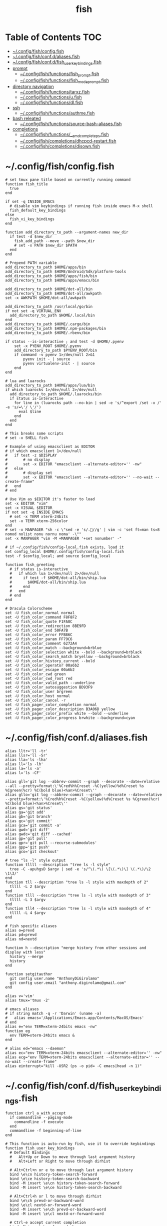 #+TITLE: fish
#+STARTUP: content indent
#+PROPERTY: header-args :mkdirp yes

* Table of Contents                                                     :TOC:
- [[#configfishconfigfish][~/.config/fish/config.fish]]
- [[#configfishconfdaliasesfish][~/.config/fish/conf.d/aliases.fish]]
- [[#configfishconfdfish_user_key_bindingsfish][~/.config/fish/conf.d/fish_user_key_bindings.fish]]
- [[#prompt][prompt]]
  - [[#configfishfunctionsfish_promptfish][~/.config/fish/functions/fish_prompt.fish]]
  - [[#configfishfunctionsfish_mode_promptfish][~/.config/fish/functions/fish_mode_prompt.fish]]
- [[#directory-navigation][directory navigation]]
  - [[#configfishfunctionstarxzfish][~/.config/fish/functions/tarxz.fish]]
  - [[#configfishfunctionsufish][~/.config/fish/functions/u.fish]]
  - [[#configfishfunctionsdlfish][~/.config/fish/functions/dl.fish]]
- [[#ssh][ssh]]
  - [[#configfishfunctionsauthmefish][~/.config/fish/functions/authme.fish]]
- [[#bash-releated][bash releated]]
  - [[#configfishfunctionssource-bash-aliasesfish][~/.config/fish/functions/source-bash-aliases.fish]]
- [[#completions][completions]]
  - [[#configfishfunctions__amd_complete_psfish][~/.config/fish/functions/__amd_complete_ps.fish]]
  - [[#configfishcompletionsdhcpcd-restartfish][~/.config/fish/completions/dhcpcd-restart.fish]]
  - [[#configfishcompletionsdisownfish][~/.config/fish/completions/disown.fish]]

* ~/.config/fish/config.fish

#+begin_src fish :tangle "~/.config/fish/config.fish"
  # set tmux pane title based on currently running command
  function fish_title
    true
  end

  if set -q INSIDE_EMACS
    # disable vim keybindings if running fish inside emacs M-x shell
    fish_default_key_bindings
  else
    fish_vi_key_bindings
  end

  function add_directory_to_path --argument-names new_dir
    if test -d $new_dir
      fish_add_path --move --path $new_dir
      # set -x PATH $new_dir $PATH
    end
  end

  # Prepend PATH variable
  add_directory_to_path $HOME/apps/bin
  add_directory_to_path $HOME/Android/Sdk/platform-tools
  add_directory_to_path $HOME/apps/fish/bin
  add_directory_to_path $HOME/apps/emacs/bin

  add_directory_to_path $HOME/dot-all/bin
  add_directory_to_path $HOME/dot-all/awkpath
  set -x AWKPATH $HOME/dot-all/awkpath

  add_directory_to_path /usr/local/go/bin
  if not set -q VIRTUAL_ENV
    add_directory_to_path $HOME/.local/bin
  end
  add_directory_to_path $HOME/.cargo/bin
  add_directory_to_path $HOME/.npm-packages/bin
  add_directory_to_path $HOME/.rbenv/bin

  if status --is-interactive ; and test -d $HOME/.pyenv
      set -x PYENV_ROOT $HOME/.pyenv
      add_directory_to_path $PYENV_ROOT/bin
      if command -v pyenv 1>/dev/null 2>&1
          pyenv init - | source
          pyenv virtualenv-init - | source
      end
  end

  # lua and luarocks
  add_directory_to_path $HOME/apps/lua/bin
  if which luarocks 1>/dev/null 2>/dev/null
    add_directory_to_path $HOME/.luarocks/bin
    if status is-interactive
      for line in (luarocks path --no-bin | sed -e 's/^export /set -x /' -e 's/=\'/ \'/')
        eval $line
      end
    end
  end

  # This breaks some scripts
  # set -x SHELL fish

  # Example of using emacsclient as EDITOR
  # if which emacsclient 1>/dev/null
  #   if test -z $DISPLAY
  #       # no display
  #       set -x EDITOR "emacsclient --alternate-editor='' -nw"
  #   else
  #       # display set
  #       set -x EDITOR "emacsclient --alternate-editor='' --no-wait --create-frame"
  #   end
  # end

  # Use Vim as $EDITOR it's faster to load
  set -x EDITOR "vim"
  set -x VISUAL $EDITOR
  if not set -q INSIDE_EMACS
    # set -x TERM xterm-24bits
    set -x TERM xterm-256color
  end
  # set -x MANPAGER "sh -c \"sed -e 's/.//g' | vim -c 'set ft=man ts=8 nomod nolist nonu nornu noma' -\""
  set -x MANPAGER "vim -M +MANPAGER '+set nonumber' -"

  # if ~/.config/fish/config-local.fish exists, load it
  set config_local $HOME/.config/fish/config-local.fish
  test -f $config_local; and source $config_local

  function fish_greeting
    # if status is-interactive
    #   if which lua 1>/dev/null 2>/dev/null
    #     if test -f $HOME/dot-all/bin/ship.lua
    #       $HOME/dot-all/bin/ship.lua
    #     end
    #   end
    # end
  end

  # Dracula Colorscheme
  set -U fish_color_normal normal
  set -U fish_color_command F8F8F2
  set -U fish_color_quote F1FA8C
  set -U fish_color_redirection 8BE9FD
  set -U fish_color_end 50FA7B
  set -U fish_color_error FFB86C
  set -U fish_color_param FF79C6
  set -U fish_color_comment 6272A4
  set -U fish_color_match --background=brblue
  set -U fish_color_selection white --bold --background=brblack
  set -U fish_color_search_match bryellow --background=brblack
  set -U fish_color_history_current --bold
  set -U fish_color_operator 00a6b2
  set -U fish_color_escape 00a6b2
  set -U fish_color_cwd green
  set -U fish_color_cwd_root red
  set -U fish_color_valid_path --underline
  set -U fish_color_autosuggestion BD93F9
  set -U fish_color_user brgreen
  set -U fish_color_host normal
  set -U fish_color_cancel -r
  set -U fish_pager_color_completion normal
  set -U fish_pager_color_description B3A06D yellow
  set -U fish_pager_color_prefix white --bold --underline
  set -U fish_pager_color_progress brwhite --background=cyan
#+end_src

* ~/.config/fish/conf.d/aliases.fish

#+begin_src fish :tangle "~/.config/fish/conf.d/aliases.fish"
  alias lltr='ll -tr'
  alias llsr='ll -Sr'
  alias lla='ls -lha'
  alias ll='ls -lh'
  alias la='ls -a'
  alias l='ls -CF'

  alias gll='git log --abbrev-commit --graph --decorate --date=relative --all --pretty=format:\'%Cred%h%Creset -%C(yellow)%d%Creset %s %Cgreen(%cr) %C(bold blue)<%an>%Creset\''
  alias gllo='git log --abbrev-commit --graph --decorate --date=relative --pretty=format:\'%Cred%h%Creset -%C(yellow)%d%Creset %s %Cgreen(%cr) %C(bold blue)<%an>%Creset\''
  alias gs='git status'
  alias ga='git add'
  alias gb='git branch'
  alias gc='git commit'
  alias gca='git commit -a'
  alias gwd='git diff'
  alias gwdc='git diff --cached'
  alias gp='git pull'
  alias gpr='git pull --recurse-submodules'
  alias gpp='git push'
  alias gco='git checkout'

  # tree "ls -l" style output
  function tllll --description "tree ls -l style"
    tree -C -apuhgsD $argv | sed -e 's/^\(.*\) \[\(.*\)\] \(.*\)/\2 \1\3/'
  end
  function tll --description "tree ls -l style with maxdepth of 2"
    tllll -L 2 $argv
  end
  function tlll --description "tree ls -l style with maxdepth of 3"
    tllll -L 3 $argv
  end
  function tll4 --description "tree ls -l style with maxdepth of 4"
    tllll -L 4 $argv
  end

  # fish specific aliases
  alias o=prevd
  alias pd=prevd
  alias nd=nextd

  function h --description "merge history from other sessions and display with less"
    history --merge
    history
  end

  function setgitauthor
    git config user.name "AnthonyDiGirolamo"
    git config user.email "anthony.digirolamo@gmail.com"
  end

  alias v='vim'
  alias tmux='tmux -2'

  # emacs aliases
  # if string match -q -r 'Darwin' (uname -a)
  #   alias emacs='/Applications/Emacs.app/Contents/MacOS/Emacs'
  # end
  alias e="env TERM=xterm-24bits emacs -nw"
  function eg
    env TERM=xterm-24bits emacs &
  end

  # alias ed="emacs --daemon"
  alias ec="env TERM=xterm-24bits emacsclient --alternate-editor='' -nw"
  alias ecg="env TERM=xterm-24bits emacsclient --alternate-editor='' --no-wait --create-frame"
  alias einterrupt="kill -USR2 (ps -o pid= -C emacs|head -n 1)"
#+end_src

* ~/.config/fish/conf.d/fish_user_key_bindings.fish

#+begin_src fish :tangle "~/.config/fish/conf.d/fish_user_key_bindings.fish"
  function ctrl_a_with_accept
    if commandline --paging-mode
      commandline -f execute
    end
    commandline -f beginning-of-line
  end

  # This function is auto-run by fish, use it to override keybindings
  function fish_user_key_bindings
    # Default Bindings
    #   Alt+Up or Down to move through last argument history
    #   Alt+Left or Right to move through dirhist

    # Alt+Ctrl+n or e to move through last argument history
    bind \e\cn history-token-search-forward
    bind \e\ce history-token-search-backward
    bind -M insert \e\cn history-token-search-forward
    bind -M insert \e\ce history-token-search-backward

    # Alt+Ctrl+h or l to move through dirhist
    bind \e\ch prevd-or-backward-word
    bind \e\cl nextd-or-forward-word
    bind -M insert \e\ch prevd-or-backward-word
    bind -M insert \e\cl nextd-or-forward-word

    # Ctrl-e accept current completion
    bind -M insert \ce forward-char

    # Up arrow: sync history accross sessions before reverse history search
    bind -M insert -k up 'history --merge; up-or-search'
    bind -M insert \e\[A 'history --merge; up-or-search'

    # Also Use Ctrl-p and Ctrl-n for reverse history search
    bind -M insert \cp 'history --merge; up-or-search'
    bind -M insert \cn down-or-search

    # Interactive history search Ctrl-r insert mode (normally / in normal mode).
    bind -M insert \cr history-pager
    # ctrl-a moves to the beginning of the line. Will conditionally accept the current selection first if in pager-mode.
    bind -M insert \ca ctrl_a_with_accept
  end
#+end_src

* prompt

** ~/.config/fish/functions/fish_prompt.fish

The =fish_prompt= function is responsible for setting the prompt.

#+begin_src fish :tangle "~/.config/fish/functions/fish_prompt.fish"
  set -x fish_color_history_current yellow

  # Prompt Setup
  # set using_android 0
  # if string match -q -r 'Android' (uname -a)
  #   set using_android 1
  # end

  set powerline_right_arrow ''
  # set powerline_right_arrow ''
  if set -q INSIDE_EMACS; or set -q XTERM_VERSION; or string match -q -r 'raspberrypi|chip' $hostname
    set powerline_right_arrow ''
  end

  set powerline_insert 5f5fff
  set powerline_blue1 5f87ff
  set powerline_blue2 87afff
  set powerline_blue3 dfdfff
  set -x fish_custom_prompt_show_hostname 0
  set -x fish_custom_prompt_show_user 0

  function fish_prompt
    if set -q INSIDE_EMACS
      echo -n (prompt_pwd) ' $ '
      return
    end

    set_color -b $powerline_blue1 black
    if test 1 = $fish_custom_prompt_show_user
      printf ' %s' $USER
    end
    if test 1 = $fish_custom_prompt_show_hostname
      printf '@%s ' $hostname
    else
      printf '  '
    end

    set_color -b $powerline_blue2 $powerline_blue1
    echo -n $powerline_right_arrow

    set_color -b $powerline_blue2 black
    echo -n '' (prompt_pwd) ''

    if set branch (git rev-parse --abbrev-ref HEAD 2>/dev/null)
      set_color -b $powerline_blue3 $powerline_blue2
      echo -n $powerline_right_arrow

      set_color -b $powerline_blue3 black
      echo -n '' $branch ''

      set_color -b normal $powerline_blue3
      echo -n $powerline_right_arrow
    else
      set_color -b normal $powerline_blue2
      echo -n $powerline_right_arrow
    end

    echo -n ' '
    set_color normal
  end
#+end_src

** ~/.config/fish/functions/fish_mode_prompt.fish

The =fish_mode_prompt= formats the vi mode part of the prompt.
=fish_vi_key_bindings= must be enabled.

#+begin_src fish :tangle "~/.config/fish/functions/fish_mode_prompt.fish"
  # The fish_mode_prompt function is prepended to the prompt
  function fish_mode_prompt --description "Displays the current mode"
    # Do nothing if not in vi mode
    if test "$fish_key_bindings" = "fish_vi_key_bindings"
      switch $fish_bind_mode
        case default
          set_color --bold --background red white
          echo ' N '
          set_color --background $powerline_blue1 red
        case insert
          set_color --bold --background $powerline_insert white
          echo ' I '
          set_color --background $powerline_blue1 $powerline_insert
        case replace-one
          set_color --bold --background green white
          echo ' R '
          set_color --background $powerline_blue1 green
        case visual
          set_color --bold --background magenta white
          echo ' V '
          set_color --background $powerline_blue1 magenta
      end
      echo $powerline_right_arrow
    end
    set_color normal
  end
#+end_src

* directory navigation

** ~/.config/fish/functions/tarxz.fish

#+begin_src fish :tangle "~/.config/fish/functions/tarxz.fish"
  function tarxz --description "tar c DIR | xz -0 -T 0 > DIR.tar.xz"
    set dir_name $argv[1]
    tar c $dir_name | xz -0 -T 0 > "$dir_name.tar.xz"
  end
#+end_src

** ~/.config/fish/functions/u.fish

#+begin_src fish :tangle "~/.config/fish/functions/u.fish"
  function u --description "cd .. or up to a given directory"
    if test (count $argv) = 0
      cd ..
      return 0
    end

    set dir_name $argv[1]
    set d (string split "/$dir_name/" (pwd))
    if test (count $d) = 2
      cd "$d[1]/$dir_name"
      return 0
    else
      return 1
    end
  end

#+end_src

** ~/.config/fish/functions/dl.fish

#+begin_src fish :tangle "~/.config/fish/functions/dl.fish"
  function dl --description "always vertical dirh"
    for dir in $dirprev
      echo $dir
    end
    set_color cyan
    echo (pwd)
    set_color normal
    for dir in $dirnext
      echo $dir
    end
  end
#+end_src

* ssh

** ~/.config/fish/functions/authme.fish

#+begin_src fish :tangle "~/.config/fish/functions/authme.fish"
  function authme
      ssh $argv 'cat >>.ssh/authorized_keys' <~/.ssh/id_rsa.pub
  end
#+end_src

* bash releated

** ~/.config/fish/functions/source-bash-aliases.fish

#+begin_src fish :tangle "~/.config/fish/functions/source-bash-aliases.fish"
  # WIP: not all aliases work
  function source-bash-aliases --description "Try to source bash aliases"
    bash -i -c 'alias' > ~/.active_aliases
    for line in (cat ~/.active_aliases) # | grep 'vim\|emacs'
      if not string match -q -r '\$\(' $line
        set_color -b normal $powerline_blue2
        echo $line
        set_color -b normal normal
        eval "$line"
      else
        echo ERROR: $line
      end
    end
    rm -f ~/.active_aliases
  end
#+end_src

* completions

** ~/.config/fish/functions/__amd_complete_ps.fish

#+begin_src fish :tangle "~/.config/fish/functions/__amd_complete_ps.fish"
  function __amd_complete_ps
      # Pipe ps output to string and:
      # - Remove fish from the list
      # - Capture the pid, command and tty, replace with 'pid\tcommand [tty]'
      ps -o pid=,command=,tty= | \
          string match -r -v '^\s*'$fish_pid'\s' | \
          string replace -r ' *([0-9]+) +([^ ].*[^ ]|[^ ]) +([^ ]+) *$' '$1\t$2 [$3]' | \
          string replace -r ' *\[\?*\] *$' ''
  end
#+end_src

** ~/.config/fish/completions/dhcpcd-restart.fish

#+begin_src fish :tangle "~/.config/fish/completions/dhcpcd-restart.fish"
  complete --command dhcpcd-restart --exclusive --arguments "(dhcpcd-restart)"
#+end_src

** ~/.config/fish/completions/disown.fish

#+begin_src fish :tangle "~/.config/fish/completions/disown.fish"
  complete --command disown -xa "(__amd_complete_ps)"
#+end_src
